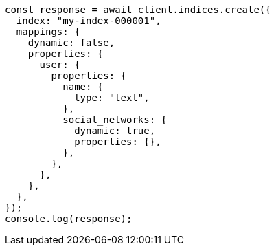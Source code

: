 // This file is autogenerated, DO NOT EDIT
// Use `node scripts/generate-docs-examples.js` to generate the docs examples

[source, js]
----
const response = await client.indices.create({
  index: "my-index-000001",
  mappings: {
    dynamic: false,
    properties: {
      user: {
        properties: {
          name: {
            type: "text",
          },
          social_networks: {
            dynamic: true,
            properties: {},
          },
        },
      },
    },
  },
});
console.log(response);
----
